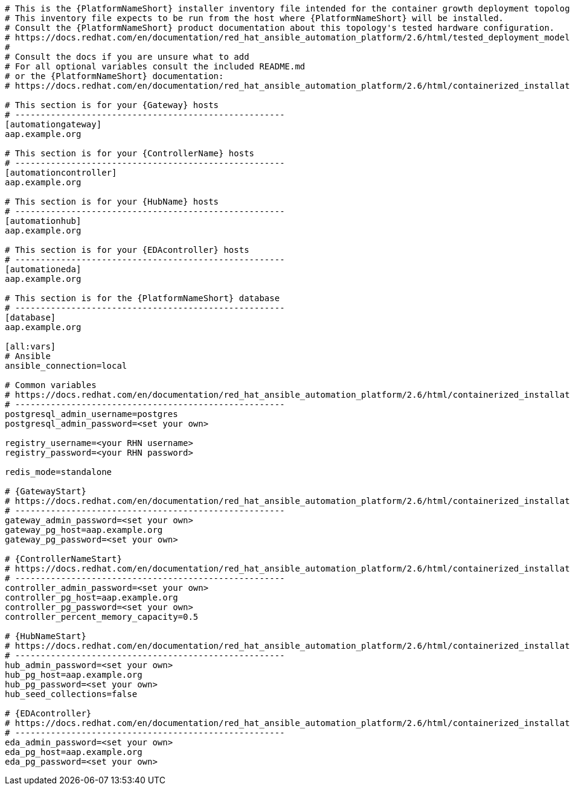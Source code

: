 //Inventory file for CONT A ENV A topology

[source,yaml,subs="+attributes"]
----
# This is the {PlatformNameShort} installer inventory file intended for the container growth deployment topology.
# This inventory file expects to be run from the host where {PlatformNameShort} will be installed.
# Consult the {PlatformNameShort} product documentation about this topology's tested hardware configuration.
# https://docs.redhat.com/en/documentation/red_hat_ansible_automation_platform/2.6/html/tested_deployment_models/container-topologies
#
# Consult the docs if you are unsure what to add
# For all optional variables consult the included README.md
# or the {PlatformNameShort} documentation:
# https://docs.redhat.com/en/documentation/red_hat_ansible_automation_platform/2.6/html/containerized_installation

# This section is for your {Gateway} hosts
# -----------------------------------------------------
[automationgateway]
aap.example.org

# This section is for your {ControllerName} hosts
# -----------------------------------------------------
[automationcontroller]
aap.example.org

# This section is for your {HubName} hosts
# -----------------------------------------------------
[automationhub]
aap.example.org

# This section is for your {EDAcontroller} hosts
# -----------------------------------------------------
[automationeda]
aap.example.org

# This section is for the {PlatformNameShort} database
# -----------------------------------------------------
[database]
aap.example.org

[all:vars]
# Ansible
ansible_connection=local

# Common variables
# https://docs.redhat.com/en/documentation/red_hat_ansible_automation_platform/2.6/html/containerized_installation/appendix-inventory-files-vars#general-variables
# -----------------------------------------------------
postgresql_admin_username=postgres
postgresql_admin_password=<set your own>

registry_username=<your RHN username>
registry_password=<your RHN password>

redis_mode=standalone

# {GatewayStart}
# https://docs.redhat.com/en/documentation/red_hat_ansible_automation_platform/2.6/html/containerized_installation/appendix-inventory-files-vars#platform-gateway-variables
# -----------------------------------------------------
gateway_admin_password=<set your own>
gateway_pg_host=aap.example.org
gateway_pg_password=<set your own>

# {ControllerNameStart}
# https://docs.redhat.com/en/documentation/red_hat_ansible_automation_platform/2.6/html/containerized_installation/appendix-inventory-files-vars#controller-variables
# -----------------------------------------------------
controller_admin_password=<set your own>
controller_pg_host=aap.example.org
controller_pg_password=<set your own>
controller_percent_memory_capacity=0.5

# {HubNameStart}
# https://docs.redhat.com/en/documentation/red_hat_ansible_automation_platform/2.6/html/containerized_installation/appendix-inventory-files-vars#hub-variables
# -----------------------------------------------------
hub_admin_password=<set your own>
hub_pg_host=aap.example.org
hub_pg_password=<set your own>
hub_seed_collections=false

# {EDAcontroller}
# https://docs.redhat.com/en/documentation/red_hat_ansible_automation_platform/2.6/html/containerized_installation/appendix-inventory-files-vars#event-driven-ansible-variables
# -----------------------------------------------------
eda_admin_password=<set your own>
eda_pg_host=aap.example.org
eda_pg_password=<set your own>
----